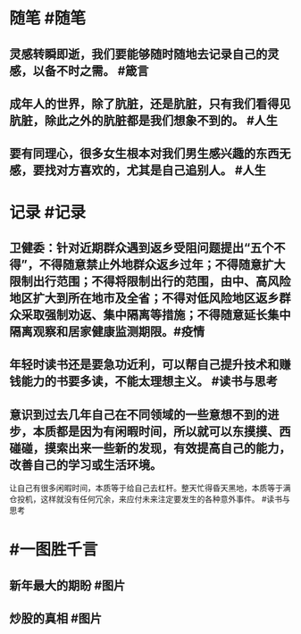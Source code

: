 #+类型: 2201
#+日期: [[2022_01_31]]
#+主页: [[归档202201]]
#+date: [[Jan 31st, 2022]]

* 随笔 #随笔
** 灵感转瞬即逝，我们要能够随时随地去记录自己的灵感，以备不时之需。 #箴言
** 成年人的世界，除了肮脏，还是肮脏，只有我们看得见肮脏，除此之外的肮脏都是我们想象不到的。 #人生
** 要有同理心，很多女生根本对我们男生感兴趣的东西无感，要找对方喜欢的，尤其是自己追别人。 #人生
* 记录 #记录
** 卫健委：针对近期群众遇到返乡受阻问题提出“五个不得”，不得随意禁止外地群众返乡过年；不得随意扩大限制出行范围；不得将限制出行的范围，由中、高风险地区扩大到所在地市及全省；不得对低风险地区返乡群众采取强制劝返、集中隔离等措施；不得随意延长集中隔离观察和居家健康监测期限。 ​​​ #疫情
** 年轻时读书还是要急功近利，可以帮自己提升技术和赚钱能力的书要多读，不能太理想主义。 #读书与思考
** 意识到过去几年自己在不同领域的一些意想不到的进步，本质都是因为有闲暇时间，所以就可以东摸摸、西碰碰，摸索出来一些新的发现，有效提高自己的能力，改善自己的学习或生活环境。
让自己有很多闲暇时间，本质等于给自己去杠杆。整天忙得昏天黑地，本质等于满仓投机，这样就没有任何冗余，来应付未来注定要发生的各种意外事件。 #读书与思考
* #一图胜千言
** 新年最大的期盼 #图片
[[https://nas.qysit.com:2046/geekpanshi/diaryshare/-/raw/main/assets/2022-01-31-00-09-35.jpeg]]
** 炒股的真相 #图片
[[https://nas.qysit.com:2046/geekpanshi/diaryshare/-/raw/main/assets/2022-01-31-00-11-17.jpeg]]
